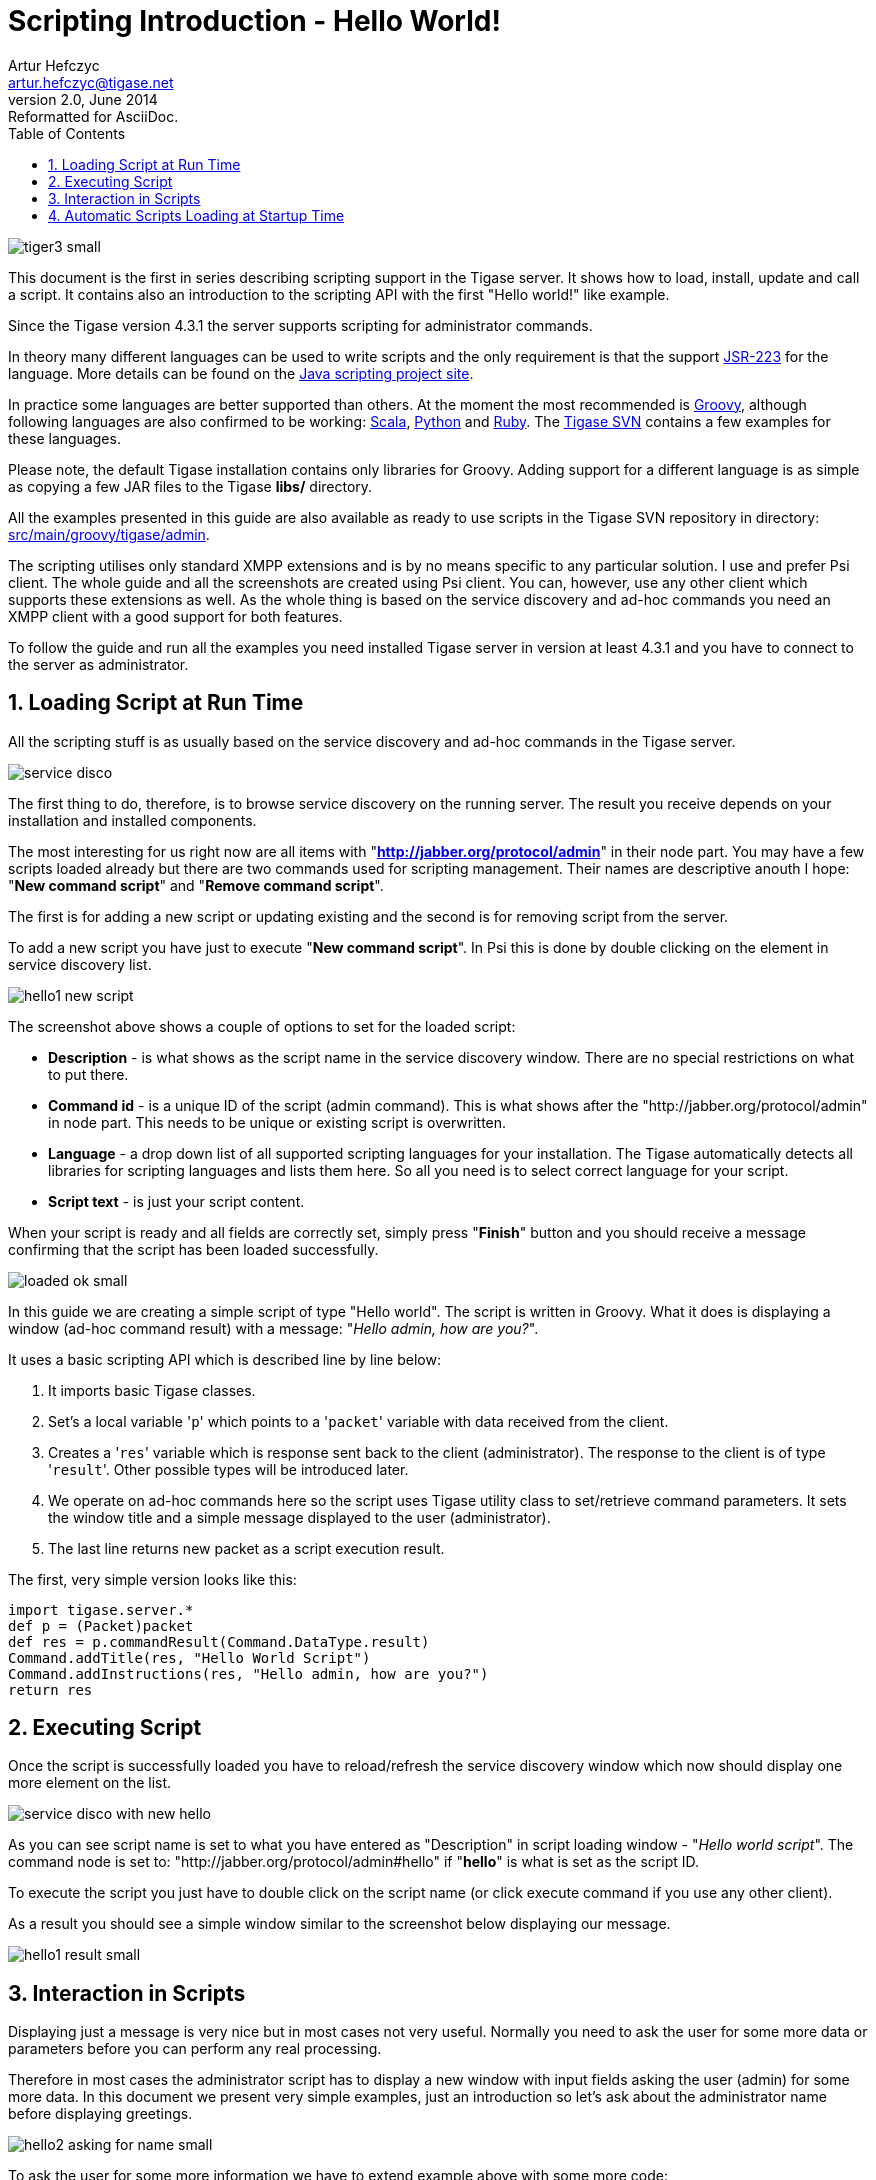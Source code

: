 //[[introductoryArticle]]
Scripting Introduction - Hello World!
=====================================
Artur Hefczyc <artur.hefczyc@tigase.net>
v2.0, June 2014: Reformatted for AsciiDoc.
:toc:
:numbered:
:website: http://tigase.net
:Date: 2010-01-06 20:18

image:images/tiger3-small.png[]

This document is the first in series describing scripting support in the Tigase server. It shows how to load, install, update and call a script. It contains also an introduction to the scripting API with the first "Hello world!" like example.

Since the Tigase version 4.3.1 the server supports scripting for administrator commands.

In theory many different languages can be used to write scripts and the only requirement is that the support link:http://www.jcp.org/en/jsr/detail?id=223[JSR-223] for the language. More details can be found on the link:https://scripting.dev.java.net/[Java scripting project site].

In practice some languages are better supported than others. At the moment the most recommended is link:http://groovy.codehaus.org/[Groovy], although following languages are also confirmed to be working: link:http://www.scala-lang.org/[Scala], link:http://www.python.org/[Python] and link:http://www.ruby-lang.org/en/[Ruby]. The link:http://projects.tigase.org/server/trac/browser/trunk/src/main[Tigase SVN] contains a few examples for these languages.

Please note, the default Tigase installation contains only libraries for Groovy. Adding support for a different language is as simple as copying a few JAR files to the Tigase *libs/* directory.

All the examples presented in this guide are also available as ready to use scripts in the Tigase SVN repository in directory: link:http://projects.tigase.org/server/trac/browser/trunk/src/main/groovy/tigase/admin[src/main/groovy/tigase/admin].

The scripting utilises only standard XMPP extensions and is by no means specific to any particular solution. I use and prefer Psi client. The whole guide and all the screenshots are created using Psi client. You can, however, use any other client which supports these extensions as well. As the whole thing is based on the service discovery and ad-hoc commands you need an XMPP client with a good support for both features.

To follow the guide and run all the examples you need installed Tigase server in version at least 4.3.1 and you have to connect to the server as administrator.

Loading Script at Run Time
--------------------------

All the scripting stuff is as usually based on the service discovery and ad-hoc commands in the Tigase server.

image:images/service-disco.png[]

The first thing to do, therefore, is to browse service discovery on the running server. The result you receive depends on your installation and installed components.

The most interesting for us right now are all items with "*http://jabber.org/protocol/admin*" in their node part. You may have a few scripts loaded already but there are two commands used for scripting management. Their names are descriptive anouth I hope: "*New command script*" and "*Remove command script*".

The first is for adding a new script or updating existing and the second is for removing script from the server.

To add a new script you have just to execute "*New command script*". In Psi this is done by double clicking on the element in service discovery list.

image:images/hello1-new-script.png[]

The screenshot above shows a couple of options to set for the loaded script:

- *Description* - is what shows as the script name in the service discovery window. There are no special restrictions on what to put there.
- *Command id* - is a unique ID of the script (admin command). This is what shows after the "http://jabber.org/protocol/admin" in node part. This needs to be unique or existing script is overwritten.
- *Language* - a drop down list of all supported scripting languages for your installation. The Tigase automatically detects all libraries for scripting languages and lists them here. So all you need is to select correct language for your script.
- *Script text* - is just your script content.

When your script is ready and all fields are correctly set, simply press "*Finish*" button and you should receive a message confirming that the script has been loaded successfully.

image:images/loaded-ok-small.png[]

In this guide we are creating a simple script of type "Hello world". The script is written in Groovy. What it does is displaying a window (ad-hoc command result) with a message: "_Hello admin, how are you?_".

It uses a basic scripting API which is described line by line below:

. It imports basic Tigase classes.
. Set's a local variable \'+p+' which points to a \'+packet+' variable with data received from the client.
. Creates a \'+res+' variable which is response sent back to the client (administrator). The response to the client is of type \'+result+'. Other possible types will be introduced later.
. We operate on ad-hoc commands here so the script uses Tigase utility class to set/retrieve command parameters. It sets the window title and a simple message displayed to the user (administrator).
. The last line returns new packet as a script execution result.

The first, very simple version looks like this:

[source,java]
-------------------------------------
import tigase.server.*
def p = (Packet)packet
def res = p.commandResult(Command.DataType.result)
Command.addTitle(res, "Hello World Script")
Command.addInstructions(res, "Hello admin, how are you?")
return res
-------------------------------------

Executing Script
----------------

Once the script is successfully loaded you have to reload/refresh the service discovery window which now should display one more element on the list.

image:images/service-disco-with-new-hello.png[]

As you can see script name is set to what you have entered as "Description" in script loading window - "_Hello world script_". The command node is set to: "http://jabber.org/protocol/admin#hello" if "*hello*" is what is set as the script ID.

To execute the script you just have to double click on the script name (or click execute command if you use any other client).

As a result you should see a simple window similar to the screenshot below displaying our message.

image:images/hello1-result-small.png[]

Interaction in Scripts
----------------------

Displaying just a message is very nice but in most cases not very useful. Normally you need to ask the user for some more data or parameters before you can perform any real processing.

Therefore in most cases the administrator script has to display a new window with input fields asking the user (admin) for some more data. In this document we present very simple examples, just an introduction so let's ask about the administrator name before displaying greetings.

image:images/hello2-asking-for-name-small.png[]

To ask the user for some more information we have to extend example above with some more code:

[source,java]
-------------------------------------
import tigase.server.*
 
def p = (Packet)packet
 
def name = Command.getFieldValue(packet, "name")
 
if (name == null) {
  def res = p.commandResult(Command.DataType.form);
  Command.addTitle(res, "Hello World Script")
  Command.addInstructions(res, "Please provide some details")
  Command.addFieldValue(res, "name", name ?: "", "text-single", 
    "Your name")
  return res
}
 
def res = p.commandResult(Command.DataType.result)
Command.addTitle(res, "Hello World Script")
Command.addInstructions(res, "Hello ${name}, how are you?")
 
return res
-------------------------------------

If you compare both scripts you see that they are quite similar. Before displaying greeting, however, the script tries to retrieve data from the \'+name+' input field. If the name had been provided the greeting is displayed, otherwise the script asks for the user name.

image:images/hello2-result-small.png[]

Please note, in this case the packet sent back to the user is of type form instead of +result+. The practical difference is that the type +result+ displays only *OK* button which is pressed doesn't send any data to the server. The form packet displays more buttons - *Finish* and *Cancel*. Whichever you press some data are sent back to the server.

The script demonstrates use of two new methods from the utility class "Command": getFieldValue and addFieldValue.

- The first argument to all Command methods is the packet with ad-hoc command.
- The second argument is usually the input field name

These two method parameters are actually enough to read the ad-hoc command data. Methods creating input fields in the ad-hoc command need a few arguments more:

- Next arguments sets a default value displayed to the user. The way how it is set in the example above is specific to Groovy language and is quite useful what will be apparent in later examples.
- After that we have to specify the field type. All field types are defined in the link:http://xmpp.org/extensions/xep-0004.html#protocol-fieldtypes[XEP-0004].
- The last argument specifies the field label which is displayed to the user.

image:images/hello2-new-script.png[]

There are a few other different utility methods in the Command class to set different types of input fields and they will be described in details later on.

To reload the script simply call "New command script" again, enter the script text and make sure you entered exactly the same command ID to replace the old script with the new one.

Or, of course you can enter a new command id to create a new command and make it available on your server.

When the script is loaded on the server, try to execute it. You should get a new dialog window asking for your name as in the screenshot at the beginning of this section. When you entered your name and pressed "Finish" button you see another window and greetings message with your name.

Automatic Scripts Loading at Startup Time
-----------------------------------------

The last thing described in this guide is how to automatically load your scripts when the Tigase server starts. The ability to load scripts at run time, update them and remove is very useful, especially in emergency cases if something wrong is going on and you want to act without affecting the service.

If you, however have a few dozens scripts you don't want to manually load them every time the server restarts.

The Tigase server automatically loads all scripts at the startup time which are located in the admin scripts directory. Unless you set it differently in the configuration it is: *YourTigaseInstallationDir/scripts/admin/*. All you have to do is to copy all your scripts to this directory and they will be loaded next time the server starts.

But hold on. What about the script parameters: language, description, command id? How are you supposed to set them?

Language is simple. It is detected automatically by the script file extension. So just make sure file extensions are correct and the language is sorted.

The script description and command id needs a little bit more work. You have to include in your script following lines:

[source,java]
-------------------------------------
AS:Description: The command description
AS:CommandId: command-id
AS:Component: comp_name
-------------------------------------

Please note, there must be at least a single space after the "+AS:Description:+" or "+AS:CommandId:+" string. Everything rest after that, until the end of the line, is treated as either the script description or command id. Put these in your script file and the loader will detect them and set correctly for your script.

